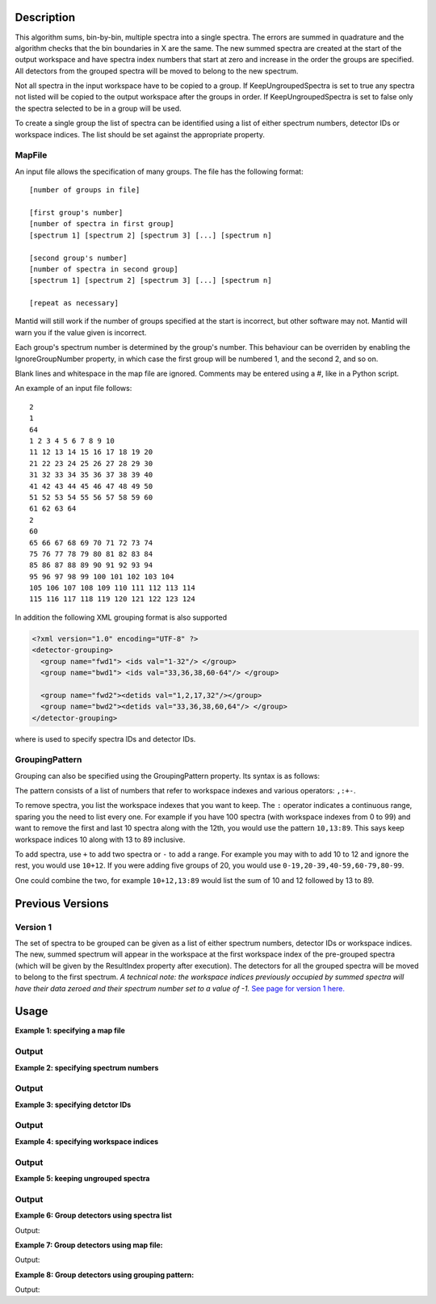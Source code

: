.. algorithm::

.. summary::

.. alias::

.. properties::

Description
-----------

This algorithm sums, bin-by-bin, multiple spectra into a single spectra.
The errors are summed in quadrature and the algorithm checks that the
bin boundaries in X are the same. The new summed spectra are created at
the start of the output workspace and have spectra index numbers that
start at zero and increase in the order the groups are specified. All
detectors from the grouped spectra will be moved to belong to the new
spectrum.

Not all spectra in the input workspace have to be copied to a group. If
KeepUngroupedSpectra is set to true any spectra not listed will be
copied to the output workspace after the groups in order. If
KeepUngroupedSpectra is set to false only the spectra selected to be in
a group will be used.

To create a single group the list of spectra can be identified using a
list of either spectrum numbers, detector IDs or workspace indices. The
list should be set against the appropriate property.

MapFile
#######

An input file allows the specification of many groups. The file has the
following format::

 [number of groups in file]
 
 [first group's number]
 [number of spectra in first group]
 [spectrum 1] [spectrum 2] [spectrum 3] [...] [spectrum n]
 
 [second group's number]
 [number of spectra in second group]
 [spectrum 1] [spectrum 2] [spectrum 3] [...] [spectrum n]
 
 [repeat as necessary]

Mantid will still work if the number of groups specified at the start is
incorrect, but other software may not. Mantid will warn you if the value
given is incorrect.

Each group's spectrum number is determined by the group's number. This
behaviour can be overriden by enabling the IgnoreGroupNumber property, in
which case the first group will be numbered 1, and the second 2, and so on.

Blank lines and whitespace in the map file are ignored. Comments may be
entered using a #, like in a Python script.

An example of an input file follows::

 2
 1
 64
 1 2 3 4 5 6 7 8 9 10
 11 12 13 14 15 16 17 18 19 20
 21 22 23 24 25 26 27 28 29 30
 31 32 33 34 35 36 37 38 39 40
 41 42 43 44 45 46 47 48 49 50
 51 52 53 54 55 56 57 58 59 60
 61 62 63 64
 2
 60
 65 66 67 68 69 70 71 72 73 74
 75 76 77 78 79 80 81 82 83 84
 85 86 87 88 89 90 91 92 93 94
 95 96 97 98 99 100 101 102 103 104
 105 106 107 108 109 110 111 112 113 114
 115 116 117 118 119 120 121 122 123 124

In addition the following XML grouping format is also supported

.. code-block:: xml

    <?xml version="1.0" encoding="UTF-8" ?>
    <detector-grouping> 
      <group name="fwd1"> <ids val="1-32"/> </group> 
      <group name="bwd1"> <ids val="33,36,38,60-64"/> </group>   

      <group name="fwd2"><detids val="1,2,17,32"/></group> 
      <group name="bwd2"><detids val="33,36,38,60,64"/> </group> 
    </detector-grouping>

where is used to specify spectra IDs and detector IDs.

GroupingPattern
###############

Grouping can also be specified using the GroupingPattern property. Its syntax
is as follows:

The pattern consists of a list of numbers that refer to workspace indexes and
various operators: :literal:`,:+-`.

To remove spectra, you list the workspace indexes that you want to keep. The
:literal:`:` operator indicates a continuous range, sparing you the need to list
every one. For example if you have 100 spectra (with workspace indexes from 0 to
99) and want to remove the first and last 10 spectra along with the 12th, you
would use the pattern :literal:`10,13:89`. This says keep workspace indices 10
along with 13 to 89 inclusive.

To add spectra, use :literal:`+` to add two spectra or :literal:`-` to add a
range. For example you may with to add 10 to 12 and ignore the rest, you would
use :literal:`10+12`. If you were adding five groups of 20, you would use
:literal:`0-19,20-39,40-59,60-79,80-99`.

One could combine the two, for example :literal:`10+12,13:89` would list the sum
of 10 and 12 followed by 13 to 89.

Previous Versions
-----------------

Version 1
#########

The set of spectra to be grouped can be given as a list of either
spectrum numbers, detector IDs or workspace indices. The new, summed
spectrum will appear in the workspace at the first workspace index of
the pre-grouped spectra (which will be given by the ResultIndex property
after execution). The detectors for all the grouped spectra will be
moved to belong to the first spectrum. *A technical note: the workspace
indices previously occupied by summed spectra will have their data
zeroed and their spectrum number set to a value of -1.* `See page
for version 1 here. <GroupDetectors-v1.html>`_

Usage
-----

**Example 1: specifying a map file**

.. testcode:: ExMapFile

  import os

  # Create a grouping file from the example above.
  # It makes 2 groups of 64 and 60 detectors respectively.
  groupingFileContent = \
  """
  2
  1
  64
  1 2 3 4 5 6 7 8 9 10
  11 12 13 14 15 16 17 18 19 20
  21 22 23 24 25 26 27 28 29 30
  31 32 33 34 35 36 37 38 39 40
  41 42 43 44 45 46 47 48 49 50
  51 52 53 54 55 56 57 58 59 60
  61 62 63 64
  2
  60
  65 66 67 68 69 70 71 72 73 74
  75 76 77 78 79 80 81 82 83 84
  85 86 87 88 89 90 91 92 93 94
  95 96 97 98 99 100 101 102 103 104
  105 106 107 108 109 110 111 112 113 114
  115 116 117 118 119 120 121 122 123 124
  """
  # Save the data to a file
  groupingFilePath = os.path.expanduser('~/MantidUsageExample_GroupDetectorsGrouping.txt')
  f = open(groupingFilePath, 'w')
  f.write( groupingFileContent )
  f.close()

  # Create a workspace filled with a constant value = 0.3
  ws=CreateSampleWorkspace()
  # Group detectors according to the created file.
  grouped = GroupDetectors( ws, MapFile = groupingFilePath )

  # Check the result
  print 'Number of groups is', grouped.getNumberHistograms()
  print 'First grouped spectrum is a sum 64 input spectra:'
  print  grouped.readY(0)[0],'== 64 * 0.3 ==', 64 * 0.3
  print 'Second grouped spectrum is a sum 60 input spectra:'
  print  grouped.readY(1)[0],'== 60 * 0.3 ==', 60 * 0.3
  # Get detector IDs of the first group
  grp0_ids = grouped.getSpectrum(0).getDetectorIDs()
  print 'Number of grouped detectors is',len(grp0_ids)
  print '5 first detectors in group:', [ grp0_ids[i] for i in range(5) ]
  print '5 last  detectors in group:', [ grp0_ids[i] for i in range(59,64) ]
  # Get detector IDs of the second group
  grp1_ids = grouped.getSpectrum(1).getDetectorIDs()
  print 'Number of grouped detectors is',len(grp1_ids)
  print '5 first detectors in group:', [ grp1_ids[i] for i in range(5) ]
  print '5 last  detectors in group:', [ grp1_ids[i] for i in range(55,60) ]

Output
#######

.. testoutput:: ExMapFile

  Number of groups is 2
  First grouped spectrum is a sum 64 input spectra:
  19.2 == 64 * 0.3 == 19.2
  Second grouped spectrum is a sum 60 input spectra:
  18.0 == 60 * 0.3 == 18.0
  Number of grouped detectors is 64
  5 first detectors in group: [100, 101, 102, 103, 104]
  5 last  detectors in group: [159, 160, 161, 162, 163]
  Number of grouped detectors is 60
  5 first detectors in group: [164, 165, 166, 167, 168]
  5 last  detectors in group: [219, 220, 221, 222, 223]

.. testcleanup:: ExMapFile

  os.remove( groupingFilePath )

**Example 2: specifying spectrum numbers**

.. testcode:: ExSpectra

  # Create a workspace filled with a constant value = 0.3
  ws=CreateSampleWorkspace()
  # Group detectots using a list of spectrum numbers
  grouped = GroupDetectors(ws,SpectraList=[1,3,5])

  # Check the result
  print 'Number of groups is', grouped.getNumberHistograms()
  print 'The grouped spectrum is a sum 3 input spectra:'
  print  grouped.readY(0)[0],'== 3 * 0.3 ==',3 * 0.3

  # Get detector IDs in the group
  grp_ids = grouped.getSpectrum(0).getDetectorIDs()
  print 'Number of grouped detectors is',len(grp_ids)
  print 'Detector IDs:',  grp_ids

Output
#######


.. testoutput:: ExSpectra

  Number of groups is 1
  The grouped spectrum is a sum 3 input spectra:
  0.9 == 3 * 0.3 == 0.9
  Number of grouped detectors is 3
  Detector IDs: set(100,102,104)

**Example 3: specifying detctor IDs**

.. testcode:: ExDet

  # Create a workspace filled with a constant value = 0.3
  ws=CreateSampleWorkspace()
  # Group detectots using a list of detctor IDs
  grouped = GroupDetectors(ws,DetectorList=[100,102,104])

  # Check the result
  print 'Number of groups is', grouped.getNumberHistograms()
  print 'The grouped spectrum is a sum 3 input spectra:'
  print  grouped.readY(0)[0],'== 3 * 0.3 ==',3 * 0.3

  # Get detector IDs in the group
  grp_ids = grouped.getSpectrum(0).getDetectorIDs()
  print 'Number of grouped detectors is',len(grp_ids)
  print 'Detector IDs:',  grp_ids

Output
#######

.. testoutput:: ExDet

  Number of groups is 1
  The grouped spectrum is a sum 3 input spectra:
  0.9 == 3 * 0.3 == 0.9
  Number of grouped detectors is 3
  Detector IDs: set(100,102,104)

**Example 4: specifying workspace indices**

.. testcode:: ExWii

  # Create a workspace filled with a constant value = 0.3
  ws=CreateSampleWorkspace()
  # Group detectots using a list of workspace indices
  grouped = GroupDetectors(ws,WorkspaceIndexList=[0,2,4])

  # Check the result
  print 'Number of groups is', grouped.getNumberHistograms()
  print 'The grouped spectrum is a sum 3 input spectra:'
  print  grouped.readY(0)[0],'== 3 * 0.3 ==',3 * 0.3

  # Get detector IDs in the group
  grp_ids = grouped.getSpectrum(0).getDetectorIDs()
  print 'Number of grouped detectors is',len(grp_ids)
  print 'Detector IDs:',  grp_ids

Output
#######

.. testoutput:: ExWii

  Number of groups is 1
  The grouped spectrum is a sum 3 input spectra:
  0.9 == 3 * 0.3 == 0.9
  Number of grouped detectors is 3
  Detector IDs: set(100,102,104)

**Example 5: keeping ungrouped spectra**

.. testcode:: ExKeep

  import os

  # Create a grouping file from the example above.
  # It makes 2 groups of 64 and 60 detectors respectively.
  groupingFileContent = \
  """
  2
  1
  64
  1 2 3 4 5 6 7 8 9 10
  11 12 13 14 15 16 17 18 19 20
  21 22 23 24 25 26 27 28 29 30
  31 32 33 34 35 36 37 38 39 40
  41 42 43 44 45 46 47 48 49 50
  51 52 53 54 55 56 57 58 59 60
  61 62 63 64
  2
  60
  65 66 67 68 69 70 71 72 73 74
  75 76 77 78 79 80 81 82 83 84
  85 86 87 88 89 90 91 92 93 94
  95 96 97 98 99 100 101 102 103 104
  105 106 107 108 109 110 111 112 113 114
  115 116 117 118 119 120 121 122 123 124
  """
  # Save the data to a file
  groupingFilePath = os.path.expanduser('~/MantidUsageExample_GroupDetectorsGrouping.txt')
  f = open(groupingFilePath, 'w')
  f.write( groupingFileContent )
  f.close()

  # Create a workspace filled with a constant value = 0.3
  ws=CreateSampleWorkspace()
  # Group detectors according to the created file.
  grouped = GroupDetectors( ws, MapFile=groupingFilePath, KeepUngroupedSpectra=True )

  # Check the result
  print 'Number of spectra in grouped workspace is', grouped.getNumberHistograms()
  print 'It includes 2 groups + ',ws.getNumberHistograms() - (64 + 60),'remaining ungrouped spectra'

  print 'First  spectrum is grouped, it has',len(grouped.getSpectrum(0).getDetectorIDs()),'detectors'
  print 'Second spectrum is grouped, it has',len(grouped.getSpectrum(1).getDetectorIDs()),'detectors'
  print 'Spectrum   2  is ungrouped, it has ',len(grouped.getSpectrum(2).getDetectorIDs()),'detector'
  print 'Spectrum   3  is ungrouped, it has ',len(grouped.getSpectrum(3).getDetectorIDs()),'detector'
  print '...'
  print 'Spectrum  77  is ungrouped, it has ',len(grouped.getSpectrum(77).getDetectorIDs()),'detector'

Output
#######

.. testoutput:: ExKeep

  Number of spectra in grouped workspace is 78
  It includes 2 groups +  76 remaining ungrouped spectra
  First  spectrum is grouped, it has 64 detectors
  Second spectrum is grouped, it has 60 detectors
  Spectrum   2  is ungrouped, it has  1 detector
  Spectrum   3  is ungrouped, it has  1 detector
  ...
  Spectrum  77  is ungrouped, it has  1 detector

.. testcleanup:: ExKeep

  os.remove( groupingFilePath )


**Example 6: Group detectors using spectra list**

.. testcode:: ExGroupDetectorsWithSpectra


   # Create test input
   xx=range(0,10)*10;
   # create spectra with signal equal to spectra number
   yy=[]
   for i in xrange(1,11):
       yy=yy+[i]*10  
       
   ws=CreateWorkspace(DataX=xx,DataY=yy,NSpec=10);  
   # Group detectors
   wsg0 = GroupDetectors(ws,SpectraList=[1,2,3],KeepUngroupedSpectra=True,Behaviour='Sum')
   print "Grouped first 3 spectra results in workspace with {0} spectra and the grouped spectra is spectrum 0:".format(wsg0.getNumberHistograms())
   print wsg0.dataY(0);
   print "First unaffected spectrum is now spectrum 1, former spectrum 4:"   
   print wsg0.dataY(1); 
   print "*********************************************************"
   
   # Group detectors differently   
   wsg1 = GroupDetectors(ws,SpectraList=[2,3,4],KeepUngroupedSpectra=True,Behaviour='Sum')
   print "Grouped 3 spectra starting with second results in workspace with {0} spectra and the grouped spectra is spectrum 0:".format(wsg1.getNumberHistograms())
   print wsg1.dataY(0);
   print "First unaffected spectrum is now spectrum 1, former spectrum 0:"   
   print wsg1.dataY(1); 
   print "*********************************************************"   
   
   # Group detectors in a chain:
   wsg2 = GroupDetectors(wsg0,SpectraList=[4,5,6],KeepUngroupedSpectra=True,Behaviour='Sum')   
   print "Grouped 6 spectra 3x3 twice results in workspace with {0} spectra and the grouped spectra is spectrum 0 and 1:".format(wsg2.getNumberHistograms())
   print wsg2.dataY(0);
   print wsg2.dataY(1);   
   print "First unaffected spectrum is now spectrum 3, former spectrum 7:" 
   print wsg2.dataY(2);
   print "*********************************************************"   

Output:

.. testoutput:: ExGroupDetectorsWithSpectra

   Grouped first 3 spectra results in workspace with 8 spectra and the grouped spectra is spectrum 0:
   [ 6.  6.  6.  6.  6.  6.  6.  6.  6.  6.]
   First unaffected spectrum is now spectrum 1, former spectrum 4:
   [ 4.  4.  4.  4.  4.  4.  4.  4.  4.  4.]
   *********************************************************   
   Grouped 3 spectra starting with second results in workspace with 8 spectra and the grouped spectra is spectrum 0:
   [ 9.  9.  9.  9.  9.  9.  9.  9.  9.  9.]
   First unaffected spectrum is now spectrum 1, former spectrum 0:
   [ 1.  1.  1.  1.  1.  1.  1.  1.  1.  1.]
   *********************************************************
   Grouped 6 spectra 3x3 twice results in workspace with 6 spectra and the grouped spectra is spectrum 0 and 1:
   [ 15.  15.  15.  15.  15.  15.  15.  15.  15.  15.]
   [ 6.  6.  6.  6.  6.  6.  6.  6.  6.  6.]
   First unaffected spectrum is now spectrum 3, former spectrum 7:
   [ 7.  7.  7.  7.  7.  7.  7.  7.  7.  7.]
   *********************************************************

**Example 7: Group detectors using map file:**
   
.. testcode:: ExGroupDetectorsWithMap

   import os
   # Create test input
   xx=range(0,10)*10;
   # create spectra with signal equal to spectrum number
   yy=[]
   for i in xrange(1,11):
       yy=yy+[i]*10  
       
   ws=CreateWorkspace(DataX=xx,DataY=yy,NSpec=10);  
   
   # Create map file
   file_name = os.path.join(config["defaultsave.directory"], "TestMapFile.map") 
   f=open(file_name,'w');
   f.write('4\n'); # header, four groups
   f.write('1\n3\n'); # header group 1
   f.write('1 2 3\n'); #  group 1   
   f.write('2\n3\n'); # header group 2   
   f.write('4 5 6\n'); #  group 2
   f.write('3\n2\n'); # header group 3
   f.write('7 8\n'); #  group 3
   f.write('4\n2\n'); # header group 4
   f.write('9 10\n'); #  group 4
   f.close()
     
   # Group detectors
   wsg = GroupDetectors(ws,MapFile=file_name,KeepUngroupedSpectra=True,Behaviour='Sum')
  
   print "Grouped workspace has {0} spectra".format(wsg.getNumberHistograms())
   print "spectrum 1 (sum of spectra 1-3):",wsg.dataY(0)
   print "spectrum 2 (sum of spectra 4-6):",wsg.dataY(1)   
   print "spectrum 3 (sum of spectra 7-8):",wsg.dataY(2)      
   print "spectrum 4 (sum of spectra 9-10):",wsg.dataY(3)
   
.. testcleanup:: ExGroupDetectorsWithMap

   os.remove(file_name)   
 
Output:

.. testoutput:: ExGroupDetectorsWithMap

   Grouped workspace has 4 spectra
   spectrum 1 (sum of spectra 1-3): [ 6.  6.  6.  6.  6.  6.  6.  6.  6.  6.]
   spectrum 2 (sum of spectra 4-6): [ 15.  15.  15.  15.  15.  15.  15.  15.  15.  15.]
   spectrum 3 (sum of spectra 7-8): [ 15.  15.  15.  15.  15.  15.  15.  15.  15.  15.]
   spectrum 4 (sum of spectra 9-10): [ 19.  19.  19.  19.  19.  19.  19.  19.  19.  19.]

**Example 8: Group detectors using grouping pattern:**

.. testcode:: ExGroupDetectorsWithPattern

   # Create Workspace of 10 spectra each with one bin.
   ws = CreateWorkspace(DataX=[1], DataY=[1,2,3,4,5,6,7,8,9,10], NSpec=10)

   # Run algorithm adding first two spectra and then keep the fourth, add the fifth to seventh, and then keep the last three spectra
   ws2 = GroupDetectors(ws, GroupingPattern="0+1,3,4-6,7:9")

   #print result
   print ws2.readY(0)
   print ws2.readY(1)
   print ws2.readY(2)
   print ws2.readY(3)
   print ws2.readY(4)
   print ws2.readY(5)

Output:

.. testoutput:: ExGroupDetectorsWithPattern

   [ 3.]
   [ 4.]
   [ 18.]
   [ 8.]
   [ 9.]
   [ 10.]

.. categories::

.. sourcelink::
